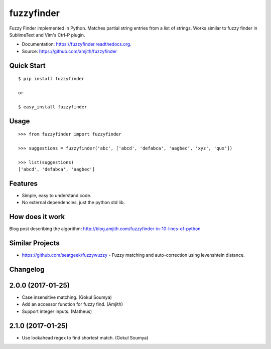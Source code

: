 ===============================
fuzzyfinder
===============================

.. image:: https://img.shields.io/travis/amjith/fuzzyfinder.svg
        :target: https://travis-ci.org/amjith/fuzzyfinder

.. image:: https://img.shields.io/pypi/v/fuzzyfinder.svg
        :target: https://pypi.python.org/pypi/fuzzyfinder


Fuzzy Finder implemented in Python. Matches partial string entries from a list
of strings. Works similar to fuzzy finder in SublimeText and Vim's Ctrl-P
plugin.

* Documentation: https://fuzzyfinder.readthedocs.org.
* Source: https://github.com/amjith/fuzzyfinder

.. image:: https://raw.githubusercontent.com/amjith/fuzzyfinder/master/screenshots/pgcli-fuzzy.gif 

Quick Start
-----------

::

    $ pip install fuzzyfinder

    or 

    $ easy_install fuzzyfinder

Usage
-----

::

    >>> from fuzzyfinder import fuzzyfinder

    >>> suggestions = fuzzyfinder('abc', ['abcd', 'defabca', 'aagbec', 'xyz', 'qux'])

    >>> list(suggestions)
    ['abcd', 'defabca', 'aagbec']

Features
--------

* Simple, easy to understand code.
* No external dependencies, just the python std lib.

How does it work
----------------

Blog post describing the algorithm: http://blog.amjith.com/fuzzyfinder-in-10-lines-of-python

Similar Projects
----------------

* https://github.com/seatgeek/fuzzywuzzy - Fuzzy matching and auto-correction using levenshtein distance.




Changelog
---------

2.0.0 (2017-01-25)
---------------------

* Case insensitive matching. (Gokul Soumya)
* Add an accessor function for fuzzy find. (Amjith)
* Support integer inputs. (Matheus)

2.1.0 (2017-01-25)
---------------------

* Use lookahead regex to find shortest match. (Gokul Soumya)


